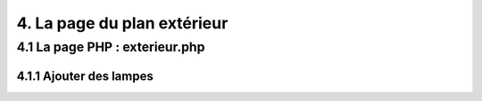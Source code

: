 4. La page du plan extérieur
----------------------------

4.1 La page PHP : exterieur.php
^^^^^^^^^^^^^^^^^^^^^^^^^^^^^^^^^

4.1.1 Ajouter des lampes
==========================
